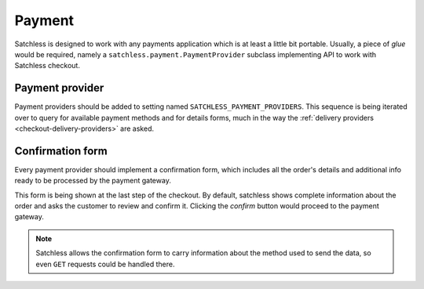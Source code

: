 .. _checkout-payment:

=======
Payment
=======

Satchless is designed to work with any payments application which is at least a
little bit portable. Usually, a piece of *glue* would be required, namely a
``satchless.payment.PaymentProvider`` subclass implementing API to work with
Satchless checkout.

Payment provider
----------------

Payment providers should be added to setting named
``SATCHLESS_PAYMENT_PROVIDERS``. This sequence is being iterated over to query
for available payment methods and for details forms, much in the way the
:ref:`delivery providers <checkout-delivery-providers>` are asked.

Confirmation form
---------------------

Every payment provider should implement a confirmation form, which includes
all the order's details and additional info ready to be processed by the
payment gateway.

This form is being shown at the last step of the checkout. By default,
satchless shows complete information about the order and asks the customer to
review and confirm it. Clicking the *confirm* button would proceed to the
payment gateway.

.. note::
   Satchless allows the confirmation form to carry information about the method
   used to send the data, so even ``GET`` requests could be handled there.
